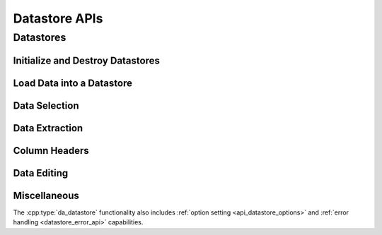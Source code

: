 ..
    Copyright (C) 2023 Advanced Micro Devices, Inc. All rights reserved.

    Redistribution and use in source and binary forms, with or without modification,
    are permitted provided that the following conditions are met:
    1. Redistributions of source code must retain the above copyright notice,
       this list of conditions and the following disclaimer.
    2. Redistributions in binary form must reproduce the above copyright notice,
       this list of conditions and the following disclaimer in the documentation
       and/or other materials provided with the distribution.
    3. Neither the name of the copyright holder nor the names of its contributors
       may be used to endorse or promote products derived from this software without
       specific prior written permission.

    THIS SOFTWARE IS PROVIDED BY THE COPYRIGHT HOLDERS AND CONTRIBUTORS "AS IS" AND
    ANY EXPRESS OR IMPLIED WARRANTIES, INCLUDING, BUT NOT LIMITED TO, THE IMPLIED
    WARRANTIES OF MERCHANTABILITY AND FITNESS FOR A PARTICULAR PURPOSE ARE DISCLAIMED.
    IN NO EVENT SHALL THE COPYRIGHT HOLDER OR CONTRIBUTORS BE LIABLE FOR ANY DIRECT,
    INDIRECT, INCIDENTAL, SPECIAL, EXEMPLARY, OR CONSEQUENTIAL DAMAGES (INCLUDING,
    BUT NOT LIMITED TO, PROCUREMENT OF SUBSTITUTE GOODS OR SERVICES; LOSS OF USE, DATA,
    OR PROFITS; OR BUSINESS INTERRUPTION) HOWEVER CAUSED AND ON ANY THEORY OF LIABILITY,
    WHETHER IN CONTRACT, STRICT LIABILITY, OR TORT (INCLUDING NEGLIGENCE OR OTHERWISE)
    ARISING IN ANY WAY OUT OF THE USE OF THIS SOFTWARE, EVEN IF ADVISED OF THE
    POSSIBILITY OF SUCH DAMAGE.



Datastore APIs
****************

.. _datastore_api:

Datastores
----------

.. doxygentypedef:: da_datastore

.. _api_init:

Initialize and Destroy Datastores
^^^^^^^^^^^^^^^^^^^^^^^^^^^^^^^^^

.. doxygenfunction:: da_datastore_init
.. doxygenfunction:: da_datastore_destroy


.. _api_load_data:

Load Data into a Datastore
^^^^^^^^^^^^^^^^^^^^^^^^^^
.. doxygenfunction:: da_data_load_from_csv
.. doxygenfunction:: da_data_hconcat


.. _da_data_load_row:

.. doxygenfunction:: da_data_load_row_int
   :outline:
.. doxygenfunction:: da_data_load_row_str
   :outline:
.. doxygenfunction:: da_data_load_row_real_s
   :outline:
.. doxygenfunction:: da_data_load_row_real_d
   :outline:
.. doxygenfunction:: da_data_load_row_uint8

.. _da_data_load_col:

.. doxygenfunction:: da_data_load_col_int
   :outline:
.. doxygenfunction:: da_data_load_col_str
   :outline:
.. doxygenfunction:: da_data_load_col_real_d
   :outline:
.. doxygenfunction:: da_data_load_col_real_s
   :outline:
.. doxygenfunction:: da_data_load_col_uint8


.. _api_data_selection:

Data Selection
^^^^^^^^^^^^^^

.. doxygenfunction:: da_data_select_columns
.. doxygenfunction:: da_data_select_rows
.. doxygenfunction:: da_data_select_slice
.. doxygenfunction:: da_data_select_non_missing

.. _api_data_extraction:

Data Extraction
^^^^^^^^^^^^^^^

.. _da_data_extract_selection:

.. doxygenfunction:: da_data_extract_selection_int
   :outline:
.. doxygenfunction:: da_data_extract_selection_real_s
   :outline:
.. doxygenfunction:: da_data_extract_selection_real_d
   :outline:
.. doxygenfunction:: da_data_extract_selection_uint8

.. _da_data_extract_column:

.. doxygenfunction:: da_data_extract_column_int
   :outline:
.. doxygenfunction:: da_data_extract_column_real_s
   :outline:
.. doxygenfunction:: da_data_extract_column_real_d
   :outline:
.. doxygenfunction:: da_data_extract_column_uint8
   :outline:
.. doxygenfunction:: da_data_extract_column_str

.. _api_column_header:

Column Headers
^^^^^^^^^^^^^^

.. doxygenfunction:: da_data_label_column
.. doxygenfunction:: da_data_get_col_idx
.. doxygenfunction:: da_data_get_col_label


.. _api_data_edition:

Data Editing
^^^^^^^^^^^^

.. doxygenfunction:: da_data_get_n_rows
.. doxygenfunction:: da_data_get_n_cols

.. _da_data_get_element:

.. doxygenfunction:: da_data_get_element_int
   :outline:
.. doxygenfunction:: da_data_get_element_real_d
   :outline:
.. doxygenfunction:: da_data_get_element_real_s
   :outline:
.. doxygenfunction:: da_data_get_element_uint8

.. _da_data_set_element:

.. doxygenfunction:: da_data_set_element_int
   :outline:
.. doxygenfunction:: da_data_set_element_real_d
   :outline:
.. doxygenfunction:: da_data_set_element_real_s
   :outline:
.. doxygenfunction:: da_data_set_element_uint8

.. _api_data_miscellaneous:

Miscellaneous
^^^^^^^^^^^^^

The :cpp:type:`da_datastore` functionality also includes
:ref:`option setting <api_datastore_options>` and
:ref:`error handling <datastore_error_api>` capabilities.

.. doxygentypedef:: da_ordering
.. doxygenenum:: da_ordering_
